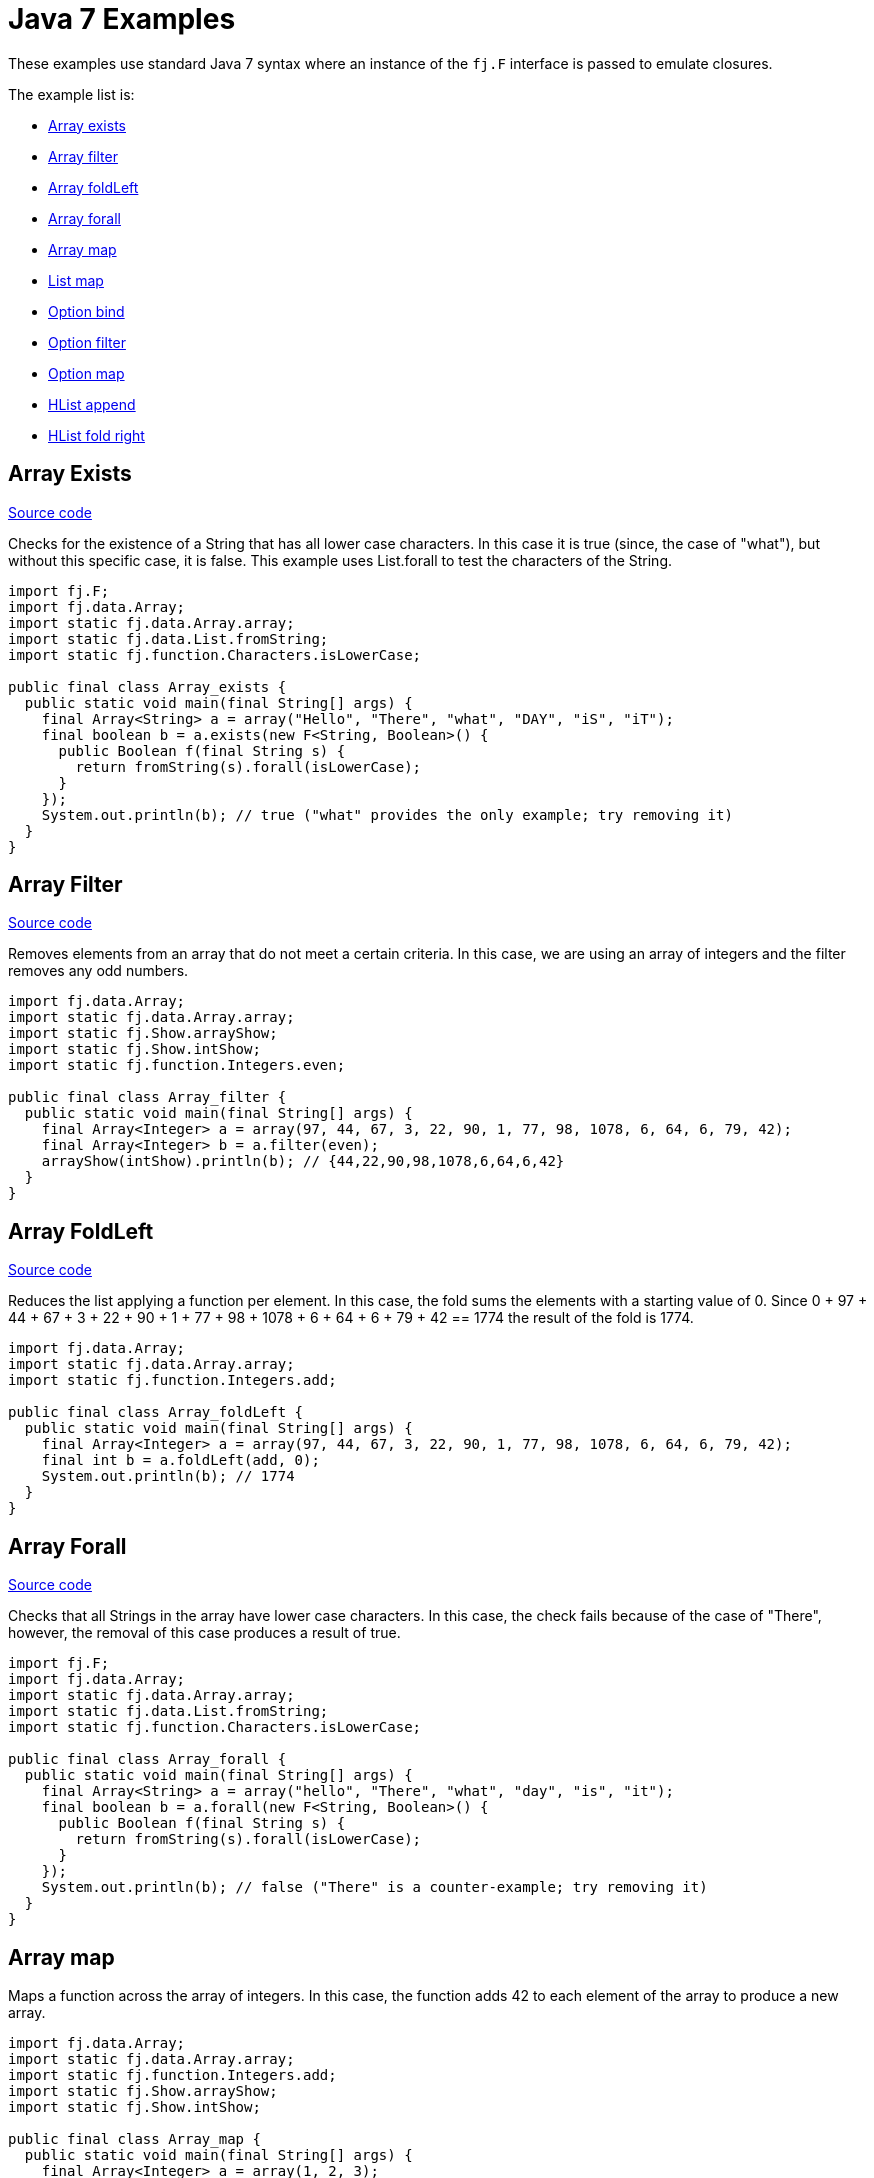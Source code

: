 = Java 7 Examples
:jbake-type: page
:jbake-tags:
:jbake-status: published

These examples use standard Java 7 syntax where an instance of the `fj.F` interface is passed to emulate closures.

The example list is:

* <<arrayExists, Array exists>>
* <<arrayFilter, Array filter>>
* <<arrayFoldLeft, Array foldLeft>>
* <<arrayForall, Array forall>>
* <<arrayMap, Array map>>
* <<listMap, List map>>
* <<optionBind, Option bind>>
* <<optionFilter, Option filter>>
* <<optionMap, Option map>>
* <<hlistAppend, HList append>>
* <<hlistFoldRight, HList fold right>>

== Array Exists [[arrayExists]]

https://github.com/functionaljava/functionaljava/blob/master/demo/src/main/java/fj/demo/Array_exists.java[Source code]

Checks for the existence of a String that has all lower case characters. In this case it is true (since, the case of "what"), but without this specific case, it is false. This example uses List.forall to test the characters of the String.

[source,java]
----
import fj.F;
import fj.data.Array;
import static fj.data.Array.array;
import static fj.data.List.fromString;
import static fj.function.Characters.isLowerCase;

public final class Array_exists {
  public static void main(final String[] args) {
    final Array<String> a = array("Hello", "There", "what", "DAY", "iS", "iT");
    final boolean b = a.exists(new F<String, Boolean>() {
      public Boolean f(final String s) {
        return fromString(s).forall(isLowerCase);
      }
    });
    System.out.println(b); // true ("what" provides the only example; try removing it)
  }
}
----

== Array Filter [[arrayFilter]]

https://github.com/functionaljava/functionaljava/blob/master/demo/src/main/java/fj/demo/Array_filter.java[Source code]

Removes elements from an array that do not meet a certain criteria. In this case, we are using an array of integers and the filter removes any odd numbers.

[source,java]
----
import fj.data.Array;
import static fj.data.Array.array;
import static fj.Show.arrayShow;
import static fj.Show.intShow;
import static fj.function.Integers.even;

public final class Array_filter {
  public static void main(final String[] args) {
    final Array<Integer> a = array(97, 44, 67, 3, 22, 90, 1, 77, 98, 1078, 6, 64, 6, 79, 42);
    final Array<Integer> b = a.filter(even);
    arrayShow(intShow).println(b); // {44,22,90,98,1078,6,64,6,42}
  }
}
----

== Array FoldLeft [[arrayFoldLeft]]
https://github.com/functionaljava/functionaljava/blob/master/demo/src/main/java/fj/demo/Array_foldLeft.java[Source code]

Reduces the list applying a function per element. In this case, the fold sums the elements with a starting value of 0. Since 0 + 97 + 44 + 67 + 3 + 22 + 90 + 1 + 77 + 98 + 1078 + 6 + 64 + 6 + 79 + 42 == 1774 the result of the fold is 1774.

[source,java]
----
import fj.data.Array;
import static fj.data.Array.array;
import static fj.function.Integers.add;

public final class Array_foldLeft {
  public static void main(final String[] args) {
    final Array<Integer> a = array(97, 44, 67, 3, 22, 90, 1, 77, 98, 1078, 6, 64, 6, 79, 42);
    final int b = a.foldLeft(add, 0);
    System.out.println(b); // 1774
  }
}
----

== Array Forall [[arrayForall]]
https://github.com/functionaljava/functionaljava/blob/master/demo/src/main/java/fj/demo/Array_forall.java[Source code]

Checks that all Strings in the array have lower case characters. In this case, the check fails because of the case of "There", however, the removal of this case produces a result of true.

[source,java]
----
import fj.F;
import fj.data.Array;
import static fj.data.Array.array;
import static fj.data.List.fromString;
import static fj.function.Characters.isLowerCase;

public final class Array_forall {
  public static void main(final String[] args) {
    final Array<String> a = array("hello", "There", "what", "day", "is", "it");
    final boolean b = a.forall(new F<String, Boolean>() {
      public Boolean f(final String s) {
        return fromString(s).forall(isLowerCase);
      }
    });
    System.out.println(b); // false ("There" is a counter-example; try removing it)
  }
}
----

== Array map [[arrayMap]]

Maps a function across the array of integers. In this case, the function adds 42 to each element of the array to produce a new array.

[source,java]
----
import fj.data.Array;
import static fj.data.Array.array;
import static fj.function.Integers.add;
import static fj.Show.arrayShow;
import static fj.Show.intShow;

public final class Array_map {
  public static void main(final String[] args) {
    final Array<Integer> a = array(1, 2, 3);
    final Array<Integer> b = a.map(add.f(42));
    arrayShow(intShow).println(b); // {43,44,45}
  }
}
----

== List map [[listMap]]
https://github.com/functionaljava/functionaljava/blob/master/demo/src/main/java/fj/demo/List_map.java[Source code]

Maps a function across a list of integers. This is similar to the Array map. This example adds 42 to each element of the list to produce a new list.

[source,java]
----
import fj.data.List;
import static fj.data.List.list;
import static fj.function.Integers.add;
import static fj.Show.intShow;
import static fj.Show.listShow;

public final class List_map {
  public static void main(final String[] args) {
    final List<Integer> a = list(1, 2, 3);
    final List<Integer> b = a.map(add.f(42));
    listShow(intShow).println(b); // [43,44,45]
  }
}
----

== List sort [[listSort]]
https://github.com/functionaljava/functionaljava/blob/master/demo/src/main/java/fj/demo/List_sort.java[Source code]

[source,java]
----
import fj.data.List;
import static fj.data.List.list;
import static fj.Ord.intOrd;
import static fj.Show.intShow;
import static fj.Show.listShow;

public final class List_sort {
  public static void main(final String[] args) {
    final List<Integer> a = list(97, 44, 67, 3, 22, 90, 1, 77, 98, 1078, 6, 64, 6, 79, 42);
    final List<Integer> b = a.sort(intOrd);
    listShow(intShow).println(b); // [1,3,6,6,22,42,44,64,67,77,79,90,97,98,1078]
  }
}
----

== Option Bind [[optionBind]]

https://github.com/functionaljava/functionaljava/blob/master/demo/src/main/java/fj/demo/Option_bind.java[[Source code]]

Binds a function across the optional value type. The function checks if the contained value is even and if it is multiples that value by 3 and returns that new value. If the contained value is odd (or if there is no value), then no value is returned (none).

[source,java]
----
import fj.F;
import fj.data.Option;
import static fj.data.Option.none;
import static fj.data.Option.some;
import static fj.Show.intShow;
import static fj.Show.optionShow;

public final class Option_bind {
  public static void main(final String[] args) {
    final Option<Integer> o1 = some(7);
    final Option<Integer> o2 = some(8);
    final Option<Integer> o3 = none();
    final Option<Integer> p1 = o1.bind(new F<Integer, Option<Integer>>() {
      public Option<Integer> f(final Integer i) {
        if(i % 2 == 0) return some(i * 3); else return none();
      }
    });
    final Option<Integer> p2 = o2.bind(new F<Integer, Option<Integer>>() {
      public Option<Integer> f(final Integer i) {
        if(i % 2 == 0) return some(i * 3); else return none();
      }
    });
    final Option<Integer> p3 = o3.bind(new F<Integer, Option<Integer>>() {
      public Option<Integer> f(final Integer i) {
        if(i % 2 == 0) return some(i * 3); else return none();
      }
    });
    optionShow(intShow).println(p1); // None
    optionShow(intShow).println(p2); // Some(24)
    optionShow(intShow).println(p3); // None
  }
}
----

== Option Filter [[optionFilter]]

https://github.com/functionaljava/functionaljava/blob/master/demo/src/main/java/fj/demo/Option_filter.java[[Source code]]

Removes the value from the optional value if it does not match a given predicate. In this case the condition for preservation is that the contained value is an even number.

[source,java]
----
import fj.data.Option;
import static fj.data.Option.none;
import static fj.data.Option.some;
import static fj.function.Integers.even;
import static fj.Show.intShow;
import static fj.Show.optionShow;

public final class Option_filter {
  public static void main(final String[] args) {
    final Option<Integer> o1 = some(7);
    final Option<Integer> o2 = none();
    final Option<Integer> o3 = some(8);
    final Option<Integer> p1 = o1.filter(even);
    final Option<Integer> p2 = o2.filter(even);
    final Option<Integer> p3 = o3.filter(even);
    optionShow(intShow).println(p1); // None
    optionShow(intShow).println(p2); // None
    optionShow(intShow).println(p3); // Some(8)
  }
}
----

== Option map [[optionMap]]
https://github.com/functionaljava/functionaljava/blob/master/demo/src/main/java/fj/demo/Option_map.java[Option map]

Maps a function across the optional value type. The function adds 42 to any contained value.

[source,java]
----
import fj.data.Option;
import static fj.data.Option.none;
import static fj.data.Option.some;
import static fj.function.Integers.add;
import static fj.Show.intShow;
import static fj.Show.optionShow;

public final class Option_map {
  public static void main(final String[] args) {
    final Option<Integer> o1 = some(7);
    final Option<Integer> o2 = none();
    final Option<Integer> p1 = o1.map(add.f(42));
    final Option<Integer> p2 = o2.map(add.f(42));
    optionShow(intShow).println(p1); // Some(49)
    optionShow(intShow).println(p2); // None
  }
}
----

== HList append [[hlistAppend]]

https://github.com/functionaljava/functionaljava/blob/master/demo/src/main/java/fj/demo/HList_append.java"[Source code]

Appends two heteregeneous lists. The type signature grows proportionally to the size of the list - an unfortunate consequence without type inference.

[source,java]
----
import static fj.data.hlist.HList.HCons;
import static fj.data.hlist.HList.HNil;
import static fj.data.hlist.HList.HAppend.append;
import static fj.data.hlist.HList.HAppend;
import static fj.data.hlist.HList.nil;

/**
 * Append two heterogeneous lists
 */
public class HList_append {
  public static void main(final String[] args) {
    // The two lists
    final HCons<String, HCons<Integer, HCons<Boolean, HNil>>> a =
      nil().extend(true).extend(3).extend("Foo");
    final HCons<Double, HCons<String, HCons<Integer[], HNil>>> b =
      nil().extend(new Integer[]{1, 2}).extend("Bar").extend(4.0);

    // A lot of type annotation
    final HAppend<HNil, HCons<Double, HCons<String, HCons<Integer[], HNil>>>,
      HCons<Double, HCons<String, HCons<Integer[], HNil>>>> zero = append();
    final HAppend<HCons<Boolean, HNil>, HCons<Double, HCons<String, HCons<Integer[], HNil>>>,
      HCons<Boolean, HCons<Double, HCons<String, HCons<Integer[], HNil>>>>> one = append(zero);
    final HAppend<HCons<Integer, HCons<Boolean, HNil>>, HCons<Double, HCons<String, HCons<Integer[], HNil>>>,
      HCons<Integer, HCons<Boolean, HCons<Double, HCons<String, HCons<Integer[], HNil>>>>>> two = append(one);
    final HAppend<HCons<String, HCons<Integer, HCons<Boolean, HNil>>>,
      HCons<Double, HCons<String, HCons<Integer[], HNil>>>,
      HCons<String, HCons<Integer, HCons<Boolean, HCons<Double, HCons<String, HCons<Integer[], HNil>>>>>>>
      three = append(two);

    // And all of that lets us append one list to the other.
    final HCons<String, HCons<Integer, HCons<Boolean, HCons<Double, HCons<String, HCons<Integer[], HNil>>>>>>
      x = three.append(a, b);

    // And we can access the components of the concatenated list in a type-safe manner
    System.out.println(x.head()); // Foo
    System.out.println(x.tail().tail().tail().tail().head()); // Bar
  }
}
----


== HList foldRight [[hlistFoldRight]]

https://github.com/functionaljava/functionaljava/blob/master/demo/src/main/java/fj/demo/HList_foldRight.java"[Source code]

Fold across a type-safe heterogeneous list.

[source,java]
----
import fj.F;
import static fj.Function.identity;
import fj.P2;
import fj.Unit;
import static fj.Unit.unit;
import static java.lang.System.out;

import fj.data.hlist.HList;
import static fj.data.hlist.HList.single;
import static fj.data.hlist.HList.Apply;
import static fj.data.hlist.HList.HFoldr;
import static fj.function.Integers.multiply;
import static fj.function.Integers.add;
import static fj.function.Strings.length;

public class HList_foldRight {

  public static void main(final String[] args) {

    // A heterogeneous list of functions to compose
    final HList.HCons<F<String, Integer>, HList.HCons<F<Integer, Integer>, HList.HCons<F<Integer, Integer>, HList.HNil>>> functions =
      single(add.f(1)).extend(multiply.f(2)).extend(length);

    // A lot of type handwaving to convince Java that this is all going to work
    final Apply<Unit, P2<F<String, Integer>, F<Integer, Integer>>, F<String, Integer>>
      comp1 = Apply.comp();
    final Apply<Unit, P2<F<Integer, Integer>, F<Integer, Integer>>, F<Integer, Integer>>
      comp0 = Apply.comp();
    final HFoldr<Unit, F<Integer, Integer>, HList.HNil, F<Integer, Integer>>
      fold0 = HFoldr.hFoldr();
    final HFoldr<Unit, F<Integer, Integer>, HList.HCons<F<String, Integer>,
          HList.HCons<F<Integer, Integer>, HList.HCons<F<Integer, Integer>, HList.HNil>>>, F<String, Integer>>
      fold2 = HFoldr.hFoldr(comp1, HFoldr.hFoldr(comp0, HFoldr.hFoldr(comp0, fold0)));
    final F<Integer, Integer> id = identity();

    // Compose the list and apply the resulting function to a value.
    // Unit is used because composition has only one possible implementation.
    out.println(fold2.foldRight(unit(), id, functions).f("abc")); // 7
  }
}
----